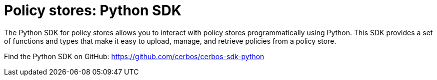 = Policy stores: Python SDK

The Python SDK for policy stores allows you to interact with policy stores programmatically using Python. This SDK provides a set of functions and types that make it easy to upload, manage, and retrieve policies from a policy store.

Find the Python SDK on GitHub: https://github.com/cerbos/cerbos-sdk-python
